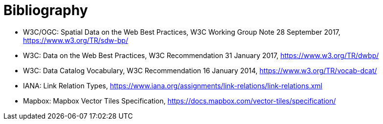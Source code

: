 [appendix]
:appendix-caption: Annex
[[Bibliography]]
= Bibliography

* [[SDWBP]] W3C/OGC: Spatial Data on the Web Best Practices, W3C Working Group Note 28 September 2017, https://www.w3.org/TR/sdw-bp/
* [[DWBP]] W3C: Data on the Web Best Practices, W3C Recommendation 31 January 2017, https://www.w3.org/TR/dwbp/
* [[DCAT]] W3C: Data Catalog Vocabulary, W3C Recommendation 16 January 2014, https://www.w3.org/TR/vocab-dcat/
* [[link-relations]] IANA: Link Relation Types, https://www.iana.org/assignments/link-relations/link-relations.xml
* [[MVT]] Mapbox: Mapbox Vector Tiles Specification, https://docs.mapbox.com/vector-tiles/specification/
